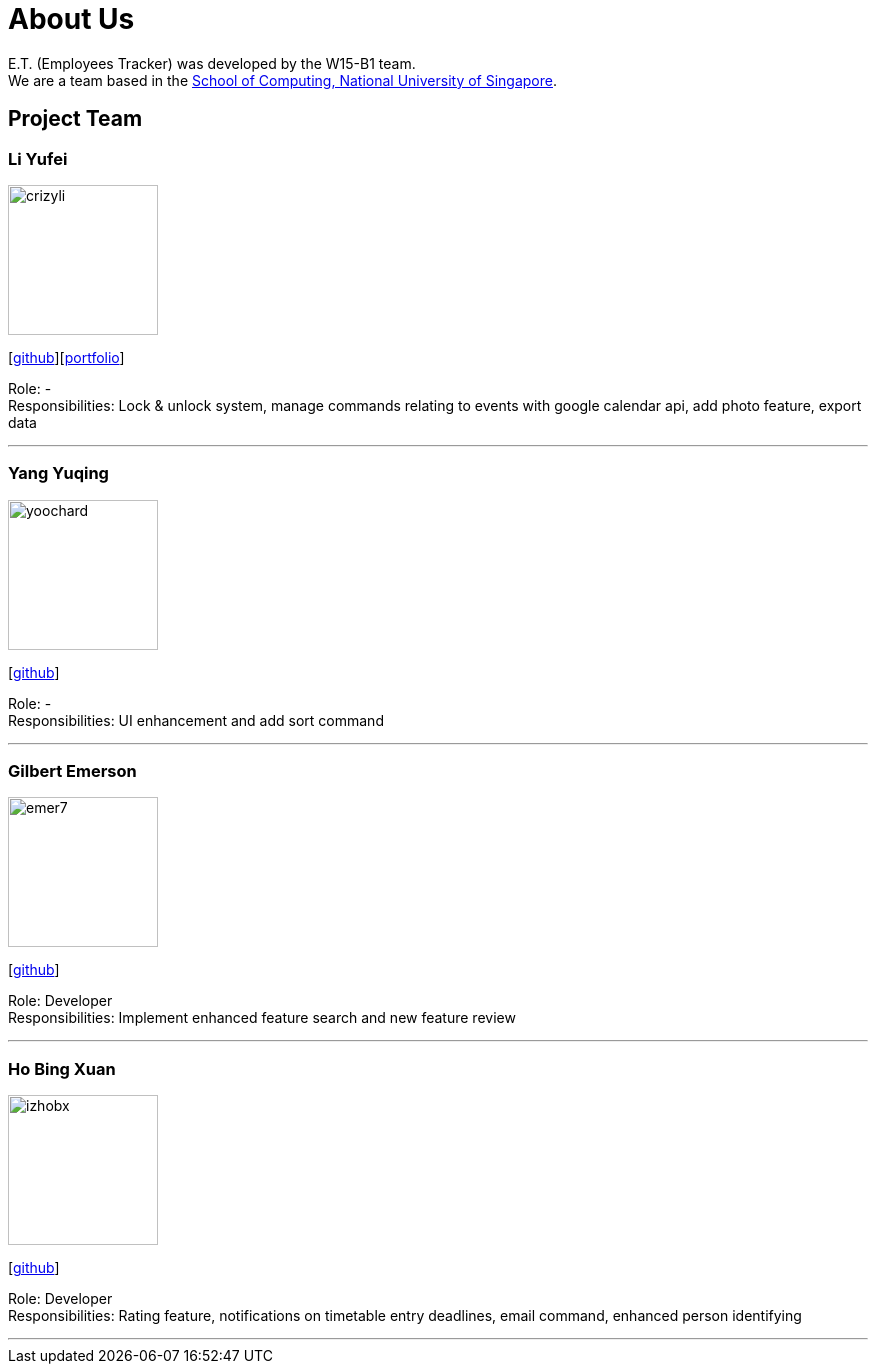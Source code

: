 = About Us
:relfileprefix: team/
:imagesDir: images
:stylesDir: stylesheets

E.T. (Employees Tracker) was developed by the W15-B1 team. +
We are a team based in the http://www.comp.nus.edu.sg[School of Computing, National University of Singapore].

== Project Team

=== Li Yufei
image::crizyli.png[width="150", align="left"]
{empty} [https://github.com/crizyli[github]][<<crizyli#, portfolio>>]

Role: - +
Responsibilities: Lock & unlock system, manage commands relating to events with google calendar api, add photo feature, export data

'''

=== Yang Yuqing
image::yoochard.png[width="150", align="left"]
{empty} [https://github.com/yoochard[github]]

Role: - +
Responsibilities: UI enhancement and add sort command

'''

=== Gilbert Emerson
image::emer7.png[width="150", align="left"]
{empty}[http://github.com/emer7[github]]

Role: Developer +
Responsibilities: Implement enhanced feature search and new feature review

'''

=== Ho Bing Xuan
image::izhobx.jpg[width="150", align="left"]
{empty}[https://github.com/IzHoBX[github]]

Role: Developer +
Responsibilities: Rating feature, notifications on timetable entry deadlines, email command, enhanced person identifying

'''
